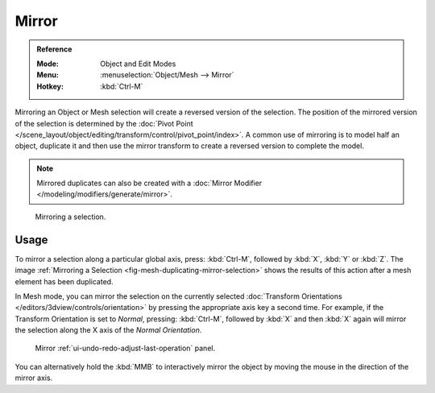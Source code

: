 .. _bpy.ops.transform.mirror:

******
Mirror
******

.. admonition:: Reference
   :class: refbox

   :Mode:      Object and Edit Modes
   :Menu:      :menuselection:`Object/Mesh --> Mirror`
   :Hotkey:    :kbd:`Ctrl-M`

Mirroring an Object or Mesh selection will create a reversed version of the selection.
The position of the mirrored version of the selection is determined by
the :doc:`Pivot Point </scene_layout/object/editing/transform/control/pivot_point/index>`.
A common use of mirroring is to model half an object, duplicate it and then use
the mirror transform to create a reversed version to complete the model.

.. note::

   Mirrored duplicates can also be created with a :doc:`Mirror Modifier </modeling/modifiers/generate/mirror>`.

.. _fig-mesh-duplicating-mirror-selection:

.. figure:: /images/scene-layout_object_editing_transform_mirror_example.png

   Mirroring a selection.


Usage
=====

To mirror a selection along a particular global axis, press:
:kbd:`Ctrl-M`, followed by :kbd:`X`, :kbd:`Y` or :kbd:`Z`.
The image :ref:`Mirroring a Selection <fig-mesh-duplicating-mirror-selection>`
shows the results of this action after a mesh element has been duplicated.

In Mesh mode, you can mirror the selection on the currently selected
:doc:`Transform Orientations </editors/3dview/controls/orientation>`
by pressing the appropriate axis key a second time. For example,
if the Transform Orientation is set to *Normal*, pressing:
:kbd:`Ctrl-M`, followed by :kbd:`X` and then :kbd:`X` again
will mirror the selection along the X axis of the *Normal Orientation*.

.. figure:: /images/scene-layout_object_editing_transform_mirror_panel.png

   Mirror :ref:`ui-undo-redo-adjust-last-operation` panel.

You can alternatively hold the :kbd:`MMB` to interactively mirror the object by moving
the mouse in the direction of the mirror axis.
